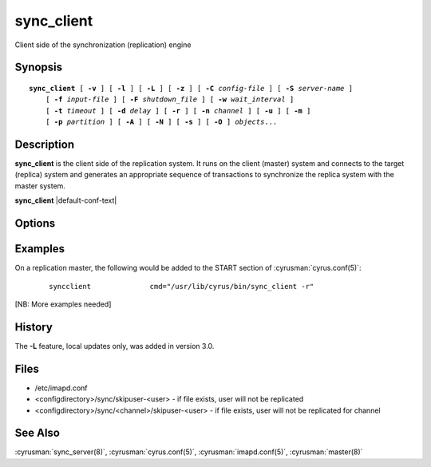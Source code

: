 .. cyrusman:: sync_client(8)

.. author: David Carter (dpc22@cam.ac.uk)
.. author: Ken Murchison (ken@oceana.com)
.. author: Nic Bernstein (Onlight)

.. _imap-reference-manpages-systemcommands-sync_client:

===============
**sync_client**
===============

Client side of the synchronization (replication) engine

Synopsis
========

.. parsed-literal::

    **sync_client** [ **-v** ] [ **-l** ] [ **-L** ] [ **-z** ] [ **-C** *config-file* ] [ **-S** *server-name* ]
        [ **-f** *input-file* ] [ **-F** *shutdown_file* ] [ **-w** *wait_interval* ]
        [ **-t** *timeout* ] [ **-d** *delay* ] [ **-r** ] [ **-n** *channel* ] [ **-u** ] [ **-m** ]
        [ **-p** *partition* ] [ **-A** ] [ **-N** ] [ **-s** ] [ **-O** ] *objects*...

Description
===========

**sync_client** is the client side of the replication system.  It runs
on the client (master) system and connects to the target (replica)
system and generates an appropriate sequence of transactions to
synchronize the replica system with the master system.

**sync_client** |default-conf-text|

Options
=======

.. program:: sync_client

.. option:: -C config-file

    |cli-dash-c-text|

.. option:: -A, --all-users

    All users mode.
    Sync every user on the server to the replica (doesn't do non-user
    mailboxes at all... this could be considered a bug and maybe it
    should do those mailboxes independently)

.. option:: -d delay, --delay=delay

    Minimum delay between replication runs in rolling replication mode.
    Larger values provide better efficiency as transactions can be
    merged. Smaller values mean that the replica system is more up to
    date and that you don't end up with large blocks of replication
    transactions as a single group. Default: 3 seconds.

.. option:: -f input-file, --input-file=input-file

    In mailbox or user replication mode: provides list of users or
    mailboxes to replicate.  In rolling replication mode, specifies an
    alternate log file (**sync_client** will exit after processing the
    log file).

.. option:: -F shutdown-file, --shutdown-file=shutdown-file

    Rolling replication checks for this file at the end of each
    replication cycle and shuts down if it is present. Used to request
    a nice clean shutdown at the first convenient point. The file is
    removed on shutdown. Overrides ``sync_shutdown_file`` option in
    :cyrusman:`imapd.conf(5)`.

.. option:: -l, --verbose-logging

    Verbose logging mode.

.. option:: -L, --local-only

    Perform only local mailbox operations (do not do mupdate operations).
    |v3-new-feature|

.. option:: -m, --mailboxes

    Mailbox mode.
    Remaining arguments are list of mailboxes which should be replicated.

.. option:: -n channel, --channel=channel

    Use the named channel for rolling replication mode.  If multiple
    channels are specified in ``sync_log_channels`` then use one of them.
    This option is probably best combined with **-S** to connect to a
    different server with each channel.

.. option:: -N, --skip-locked

    Use non-blocking sync_lock (combination of IP address and username)
    to skip over any users who are currently syncing.

.. option:: -o, --connect-once

    Only attempt to connect to the backend server once.

    Without this option, **sync_client** will retry failed connections
    indefinitely, waiting up to ``sync_reconnect_maxwait`` (default: 20m)
    between attempts.

.. option:: -O, --no-copyback

    No copyback mode. Replication will stop if the replica reports a CRC
    error, rather than doing a full mailbox sync. Useful if moving users to a
    new server, where you don't want any errors to cause the source servers
    to change the account.

.. option:: -p partition, --dest-partition=partition

    In mailbox or user replication mode: provides the name of the
    partition on the replica to which the mailboxes/users should be
    replicated.

.. option:: -r, --rolling

    Rolling (repeat) replication mode. Pick up a list of actions
    recorded by the :cyrusman:`lmtpd(8)`, :cyrusman:`imapd(8)`,
    :cyrusman:`pop3d(8)` and :cyrusman:`nntpd(8)` daemons from the file
    specified in ``sync_log_file``. Repeat until ``sync_shutdown_file``
    appears.  Alternative log and shutdown files can be specified with
    **-f** and **-F**.

    In this invocation, sync_client will background itself to run as a
    daemon.

.. option:: -R, --foreground-rolling

    As for **-r**, but without backgrounding.

.. option:: -1, --rolling-once

    As for **-R**, but only process a single log file before exiting.

.. option:: -s, --sieve-mode

    Sieve mode.
    Remaining arguments are list of users whose Sieve files should be
    replicated. Principally used for debugging purposes: not exposed to
    :cyrusman:`sync_client(8)`.

.. option:: -S servername, --server=servername

    Tells **sync_client** with which server to communicate.  Overrides
    the ``sync_host`` configuration option.

.. option:: -t timeout, --timeout=timeout

    Timeout for single replication run in rolling replication.
    **sync_client** will negotiate a restart after this many seconds.
    Default: 600 seconds

.. option:: -u, --userids

    User mode.
    Remaining arguments are list of users who should be replicated.

.. option:: -v, --verbose

    Verbose mode.  Use twice (**-v -v**) to log all protocol traffic to
    stderr.

.. option:: -w interval, --delayed-startup=interval

    Wait this long before starting. This option is typically used so
    that we can attach a debugger to one end of the replication system
    or the other.

.. option:: -z, --require-compression

    Require compression.
    The replication protocol will always try to enable deflate
    compression if both ends support it.  Set this flag when you want
    to abort if compression is not available.

.. option:: -a, --stage-to-archive

    Request the stage-to-archive feature. If the remote end has the
    ``archive_enabled`` option set, then it will stage incoming replication on
    the archive partition instead of the spool partition. If the remote end
    does not support it, replication will proceed as though **-a** was not
    provided.  This option is useful when standing up a new replica of an
    existing server, as most of the stored mail is likely older than the
    archive threshold and so is destined for the archive partition anyway. By
    staging on that partition, Cyrus can avoid a cross-partition copy for every
    message.

Examples
========

On a replication master, the following would be added to the START
section of :cyrusman:`cyrus.conf(5)`:

    ::

        syncclient              cmd="/usr/lib/cyrus/bin/sync_client -r"

[NB: More examples needed]

History
=======

The **-L** feature, local updates only, was added in version 3.0.

Files
=====

* /etc/imapd.conf
* <configdirectory>/sync/skipuser-<user> - if file exists, user will not be
  replicated
* <configdirectory>/sync/<channel>/skipuser-<user> - if file exists, user will
  not be replicated for channel

See Also
========

:cyrusman:`sync_server(8)`, :cyrusman:`cyrus.conf(5)`,
:cyrusman:`imapd.conf(5)`, :cyrusman:`master(8)`
